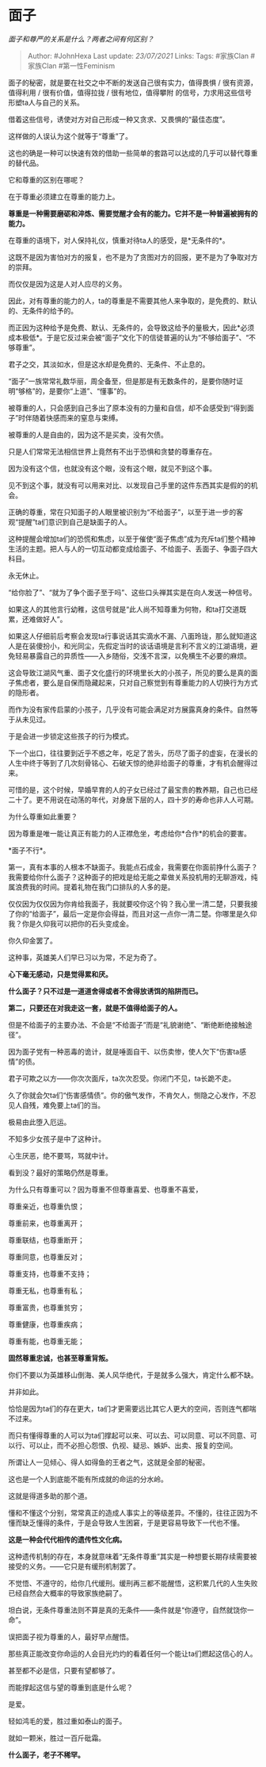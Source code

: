 * 面子
  :PROPERTIES:
  :CUSTOM_ID: 面子
  :END:

/面子和尊严的关系是什么？两者之间有何区别？/

#+BEGIN_QUOTE
  Author: #JohnHexa Last update: /23/07/2021/ Links: Tags: #家族Clan
  #家族Clan #第一性Feminism
#+END_QUOTE

面子的秘密，就是要在社交之中不断的发送自己很有实力，值得畏惧 /
很有资源，值得利用 / 很有价值，值得拉拢 / 很有地位，值得攀附
的信号，力求用这些信号形塑ta人与自己的关系。

借着这些信号，诱使对方对自己形成一种又贪求、又畏惧的“最佳态度”。

这样做的人误认为这个就等于“尊重”了。

这也的确是一种可以快速有效的借助一些简单的套路可以达成的几乎可以替代尊重的替代品。

它和尊重的区别在哪呢？

在于尊重必须建立在尊重的能力上。

*尊重是一种需要磨砺和淬炼、需要觉醒才会有的能力。它并不是一种普遍被拥有的能力。*

在尊重的语境下，对人保持礼仪，慎重对待ta人的感受，是*无条件的*。

这既不是因为害怕对方的报复，也不是为了贪图对方的回报，更不是为了争取对方的崇拜。

而仅仅是因为这是人对人应尽的义务。

因此，对有尊重的能力的人，ta的尊重是不需要其他人来争取的，是免费的、默认的、无条件的给予的。

而正因为这种给予是免费、默认、无条件的，会导致这给予的量极大，因此*必须成本极低*。于是它反过来会被“面子”文化下的信徒普遍的认为“不够给面子”、“不够尊重”。

君子之交，其淡如水，但是这水却是免费的、无条件、不止息的。

“面子”一族常常礼数华丽，周全备至，但是那是有无数条件的，是要你随时证明“够格”的，是要你“上道”、“懂事”的。

被尊重的人，只会感到自己多出了原本没有的力量和自信，却不会感受到“得到面子”时伴随着快感而来的窒息与束缚。

被尊重的人是自由的，因为这不是买卖，没有欠债。

只是人们常常无法相信世界上竟然有不出于恐惧和贪婪的尊重存在。

因为没有这个信，也就没有这个眼，没有这个眼，就见不到这个事。

见不到这个事，就没有可以用来对比、以发现自己手里的这件东西其实是假的的机会。

正确的尊重，常在只知面子的人眼里被识别为“不给面子”，以至于进一步的客观“提醒”ta们意识到自己是缺面子的人。

这种提醒会增加ta们的恐慌和焦虑，以至于催使“面子焦虑”成为充斥ta们整个精神生活的主题。把人与人的一切互动都变成给面子、不给面子、丢面子、争面子四大科目。

永无休止。

“给你脸了”、“就为了争个面子至于吗”、这些口头禅其实是在向人发送一种信号。

如果这人的其他言行幼稚，这信号就是“此人尚不知尊重为何物，和ta打交道既累，还难做好人”。

如果这人仔细前后考察会发现ta行事说话其实滴水不漏、八面玲珑，那么就知道这人是在装傻扮小，和光同尘，先假定当时的谈话语境是言利不言义的江湖语境，避免轻易暴露自己的异质性------入乡随俗，交浅不言深，以免横生不必要的麻烦。

这会导致江湖风气重、面子文化盛行的环境里长大的小孩子，所见的要么是真的面子焦虑者，要么是自保而隐藏起来，只对自己察觉到有尊重能力的人切换行为方式的隐形者。

而作为没有家传启蒙的小孩子，几乎没有可能会满足对方展露真身的条件。自然等于从未见过。

于是会进一步锁定这些孩子的行为模式。

下一个出口，往往要到近乎不惑之年，吃足了苦头，历尽了面子的虚妄，在漫长的人生中终于等到了几次刻骨铭心、石破天惊的绝非给面子的尊重，才有机会醒得过来。

可惜的是，这个时候，早婚早育的人的子女已经过了最宝贵的教养期，自己也已经二十了。更不用说在动荡的年代，对身居下层的人，四十岁的寿命也非人人可期。

为什么尊重如此重要？

因为尊重是唯一能让真正有能力的人正襟危坐，考虑给你*合作*的机会的要害。

*面子不行*。

第一，真有本事的人根本不缺面子。我能点石成金，我需要在你面前挣什么面子？我需要给你什么面子？这种面子的把戏是给无能之辈做关系投机用的无聊游戏，纯属浪费我的时间。提着礼物在我门口排队的人多的是。

仅仅因为仅仅因为你肯给我面子，我就要咬你这个钩？我心里一清二楚，只要我接了你的“给面子”，最后一定是你会得益，而且对这一点你一清二楚。你哪里是久仰我？你是久仰我可以把你的石头变成金。

你久仰金罢了。

这种事，英雄美人们早已习以为常，不足为奇了。

*心下毫无感动，只是觉得累和厌。*

*什么面子？只不过是一道道舍得或者不舍得放诱饵的陷阱而已。*

*第二，只要还在对我走这一套，就是不值得给面子的人。*

但是不给面子的主要办法、不会是“不给面子”而是“礼貌谢绝”、“断绝断绝接触途径”。

因为面子党有一种恶毒的诡计，就是唾面自干、以伤卖惨，使人欠下“伤害ta感情”的债。

君子可欺之以方------你次次面斥，ta次次忍受。你闭门不见，ta长跪不走。

久了你就会欠ta们“伤害感情债”。你的傲气发作，不肯欠人，恻隐之心发作，不忍见人自残，难免要上ta们的当。

极易由此堕入厄运。

不知多少女孩子是中了这种计。

心生厌恶，绝不要骂，骂就中计。

看到没？最好的策略仍然是尊重。

为什么只有尊重可以？因为尊重不但尊重喜爱、也尊重不喜爱，

尊重亲近，也尊重仇恨；

尊重前来，也尊重离开；

尊重联结，也尊重断开；

尊重同意，也尊重反对；

尊重支持，也尊重不支持；

尊重无私，也尊重有私；

尊重富贵，也尊重贫穷；

尊重健康，也尊重疾病；

尊重有能，也尊重无能；

*固然尊重忠诚，也甚至尊重背叛。*

你们不要以为英雄移山倒海、美人风华绝代，于是就多么强大，肯定什么都不缺。

并非如此。

恰恰是因为ta们的存在更大，ta们才更需要远比其它人更大的空间，否则连气都喘不过来。

而只有懂得尊重的人可以为ta们撑起可以来、可以去、可以同意、可以不同意、可以行、可以止，而不必担心怨恨、仇视、疑忌、嫉妒、出卖、报复的空间。

所谓让人一见倾心、得人如得鱼的王者之气，这就是全部的秘密。

这也是一个人到底能不能有所成就的命运的分水岭。

这就是得道多助的那个道。

懂和不懂这个分别，常常真正的造成人事实上的等级差异。不懂的，往往正因为不懂而缺乏懂得的条件，于是会导致人生困窘，于是更容易导致下一代也不懂。

*这是一种会代代相传的遗传性文化病。*

这种遗传机制的存在，本身就意味着“无条件尊重”其实是一种想要长期存续需要被接受的义务。------它只是有缓刑机制罢了。

不觉悟、不遵守的，给你几代缓刑。缓刑再三都不能醒悟，这积累几代的人生失败已经自然会大概率的导致家族绝嗣了。

坦白说，无条件尊重法则不算是真的无条件------条件就是“你遵守，自然就饶你一命”。

误把面子视为尊重的人，最好早点醒悟。

那些真正能改变你命运的人会目光灼灼的看着任何一个能让ta们燃起这信心的人。

甚至都不必是信，只要有望都够了。

而能撑起这信与望的尊重到底是什么呢？

是爱。

轻如鸿毛的爱，胜过重如泰山的面子。

就如一颗米，胜过一百斤砒霜。

*什么面子，老子不稀罕。*
